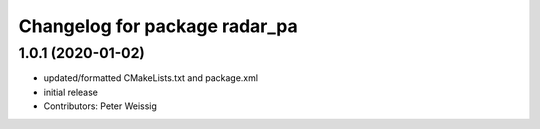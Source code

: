 ^^^^^^^^^^^^^^^^^^^^^^^^^^^^^^
Changelog for package radar_pa
^^^^^^^^^^^^^^^^^^^^^^^^^^^^^^

1.0.1 (2020-01-02)
------------------
* updated/formatted CMakeLists.txt and package.xml
* initial release
* Contributors: Peter Weissig

